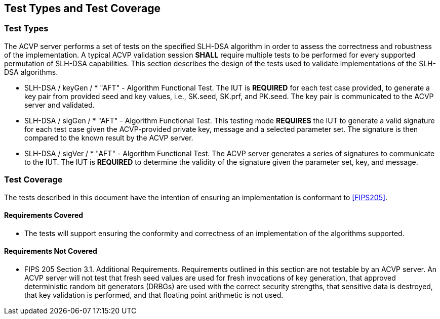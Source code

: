 
[#testtypes]
== Test Types and Test Coverage

[#ttypes]
=== Test Types

The ACVP server performs a set of tests on the specified SLH-DSA algorithm in order to assess the correctness and robustness of the implementation. A typical ACVP validation session *SHALL* require multiple tests to be performed for every supported permutation of SLH-DSA capabilities. This section describes the design of the tests used to validate implementations of the SLH-DSA algorithms.

* SLH-DSA / keyGen / * "AFT" - Algorithm Functional Test. The IUT is *REQUIRED* for each test case provided, to generate a key pair from provided seed and key values, i.e., SK.seed, SK.prf, and PK.seed. The key pair is communicated to the ACVP server and validated.

* SLH-DSA / sigGen / * "AFT" - Algorithm Functional Test. This testing mode *REQUIRES* the IUT to generate a valid signature for each test case given the ACVP-provided private key, message and a selected parameter set. The signature is then compared to the known result by the ACVP server.

* SLH-DSA / sigVer / * "AFT" - Algorithm Functional Test. The ACVP server generates a series of signatures to communicate to the IUT. The IUT is *REQUIRED* to determine the validity of the signature given the parameter set, key, and message.

[[test_coverage]]
=== Test Coverage

The tests described in this document have the intention of ensuring an implementation is conformant to <<FIPS205>>.

[[requirements_covered]]
==== Requirements Covered

* The tests will support ensuring the conformity and correctness of an implementation of the algorithms supported. 

[[requirements_not_covered]]
==== Requirements Not Covered

* FIPS 205 Section 3.1. Additional Requirements. Requirements outlined in this section are not testable by an ACVP server. An ACVP server will not test that fresh seed values are used for fresh invocations of key generation, that approved deterministic random bit generators (DRBGs) are used with the correct security strengths, that sensitive data is destroyed, that key validation is performed, and that floating point arithmetic is not used.
